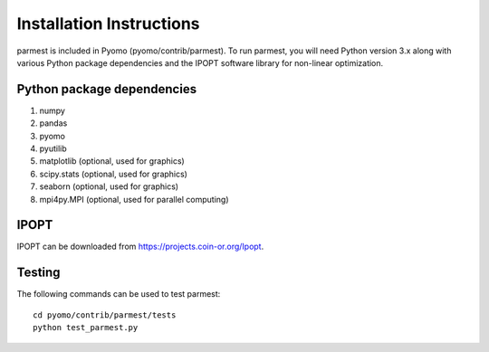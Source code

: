 Installation Instructions
=========================

parmest is included in Pyomo (pyomo/contrib/parmest).
To run parmest, you will need Python version 3.x along with 
various Python package dependencies and the IPOPT software 
library for non-linear optimization.

Python package dependencies
-------------------------------

#. numpy
#. pandas
#. pyomo
#. pyutilib
#. matplotlib (optional, used for graphics)
#. scipy.stats (optional, used for graphics)
#. seaborn (optional, used for graphics)
#. mpi4py.MPI (optional, used for parallel computing)

IPOPT
-------
IPOPT can be downloaded from https://projects.coin-or.org/Ipopt. 

Testing
-------

The following commands can be used to test parmest::
  
   cd pyomo/contrib/parmest/tests
   python test_parmest.py

